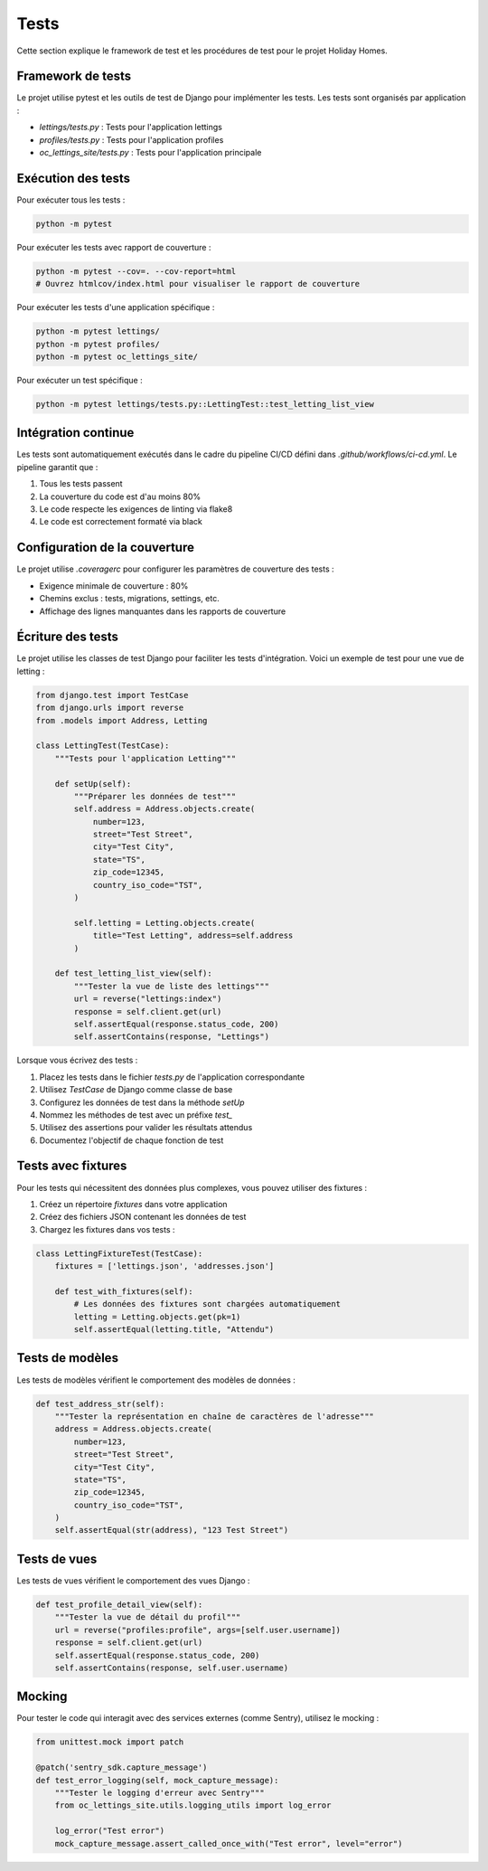 Tests
=======

Cette section explique le framework de test et les procédures de test pour le projet Holiday Homes.

Framework de tests
----------------

Le projet utilise pytest et les outils de test de Django pour implémenter les tests. Les tests sont organisés par application :

* `lettings/tests.py` : Tests pour l'application lettings
* `profiles/tests.py` : Tests pour l'application profiles
* `oc_lettings_site/tests.py` : Tests pour l'application principale

Exécution des tests
-----------------

Pour exécuter tous les tests :

.. code-block:: bash

   python -m pytest

Pour exécuter les tests avec rapport de couverture :

.. code-block:: bash

   python -m pytest --cov=. --cov-report=html
   # Ouvrez htmlcov/index.html pour visualiser le rapport de couverture

Pour exécuter les tests d'une application spécifique :

.. code-block:: bash

   python -m pytest lettings/
   python -m pytest profiles/
   python -m pytest oc_lettings_site/

Pour exécuter un test spécifique :

.. code-block:: bash

   python -m pytest lettings/tests.py::LettingTest::test_letting_list_view

Intégration continue
------------------

Les tests sont automatiquement exécutés dans le cadre du pipeline CI/CD défini dans `.github/workflows/ci-cd.yml`.
Le pipeline garantit que :

1. Tous les tests passent
2. La couverture du code est d'au moins 80%
3. Le code respecte les exigences de linting via flake8
4. Le code est correctement formaté via black

Configuration de la couverture
----------------------------

Le projet utilise `.coveragerc` pour configurer les paramètres de couverture des tests :

* Exigence minimale de couverture : 80%
* Chemins exclus : tests, migrations, settings, etc.
* Affichage des lignes manquantes dans les rapports de couverture

Écriture des tests
----------------

Le projet utilise les classes de test Django pour faciliter les tests d'intégration. Voici un exemple de test pour une vue de letting :

.. code-block:: python

   from django.test import TestCase
   from django.urls import reverse
   from .models import Address, Letting

   class LettingTest(TestCase):
       """Tests pour l'application Letting"""

       def setUp(self):
           """Préparer les données de test"""
           self.address = Address.objects.create(
               number=123,
               street="Test Street",
               city="Test City",
               state="TS",
               zip_code=12345,
               country_iso_code="TST",
           )

           self.letting = Letting.objects.create(
               title="Test Letting", address=self.address
           )

       def test_letting_list_view(self):
           """Tester la vue de liste des lettings"""
           url = reverse("lettings:index")
           response = self.client.get(url)
           self.assertEqual(response.status_code, 200)
           self.assertContains(response, "Lettings")

Lorsque vous écrivez des tests :

1. Placez les tests dans le fichier `tests.py` de l'application correspondante
2. Utilisez `TestCase` de Django comme classe de base
3. Configurez les données de test dans la méthode `setUp`
4. Nommez les méthodes de test avec un préfixe `test_`
5. Utilisez des assertions pour valider les résultats attendus
6. Documentez l'objectif de chaque fonction de test

Tests avec fixtures
----------------

Pour les tests qui nécessitent des données plus complexes, vous pouvez utiliser des fixtures :

1. Créez un répertoire `fixtures` dans votre application
2. Créez des fichiers JSON contenant les données de test
3. Chargez les fixtures dans vos tests :

.. code-block:: python

   class LettingFixtureTest(TestCase):
       fixtures = ['lettings.json', 'addresses.json']

       def test_with_fixtures(self):
           # Les données des fixtures sont chargées automatiquement
           letting = Letting.objects.get(pk=1)
           self.assertEqual(letting.title, "Attendu")

Tests de modèles
--------------

Les tests de modèles vérifient le comportement des modèles de données :

.. code-block:: python

   def test_address_str(self):
       """Tester la représentation en chaîne de caractères de l'adresse"""
       address = Address.objects.create(
           number=123,
           street="Test Street",
           city="Test City",
           state="TS",
           zip_code=12345,
           country_iso_code="TST",
       )
       self.assertEqual(str(address), "123 Test Street")

Tests de vues
-----------

Les tests de vues vérifient le comportement des vues Django :

.. code-block:: python

   def test_profile_detail_view(self):
       """Tester la vue de détail du profil"""
       url = reverse("profiles:profile", args=[self.user.username])
       response = self.client.get(url)
       self.assertEqual(response.status_code, 200)
       self.assertContains(response, self.user.username)

Mocking
------

Pour tester le code qui interagit avec des services externes (comme Sentry), utilisez le mocking :

.. code-block:: python

   from unittest.mock import patch

   @patch('sentry_sdk.capture_message')
   def test_error_logging(self, mock_capture_message):
       """Tester le logging d'erreur avec Sentry"""
       from oc_lettings_site.utils.logging_utils import log_error
       
       log_error("Test error")
       mock_capture_message.assert_called_once_with("Test error", level="error") 